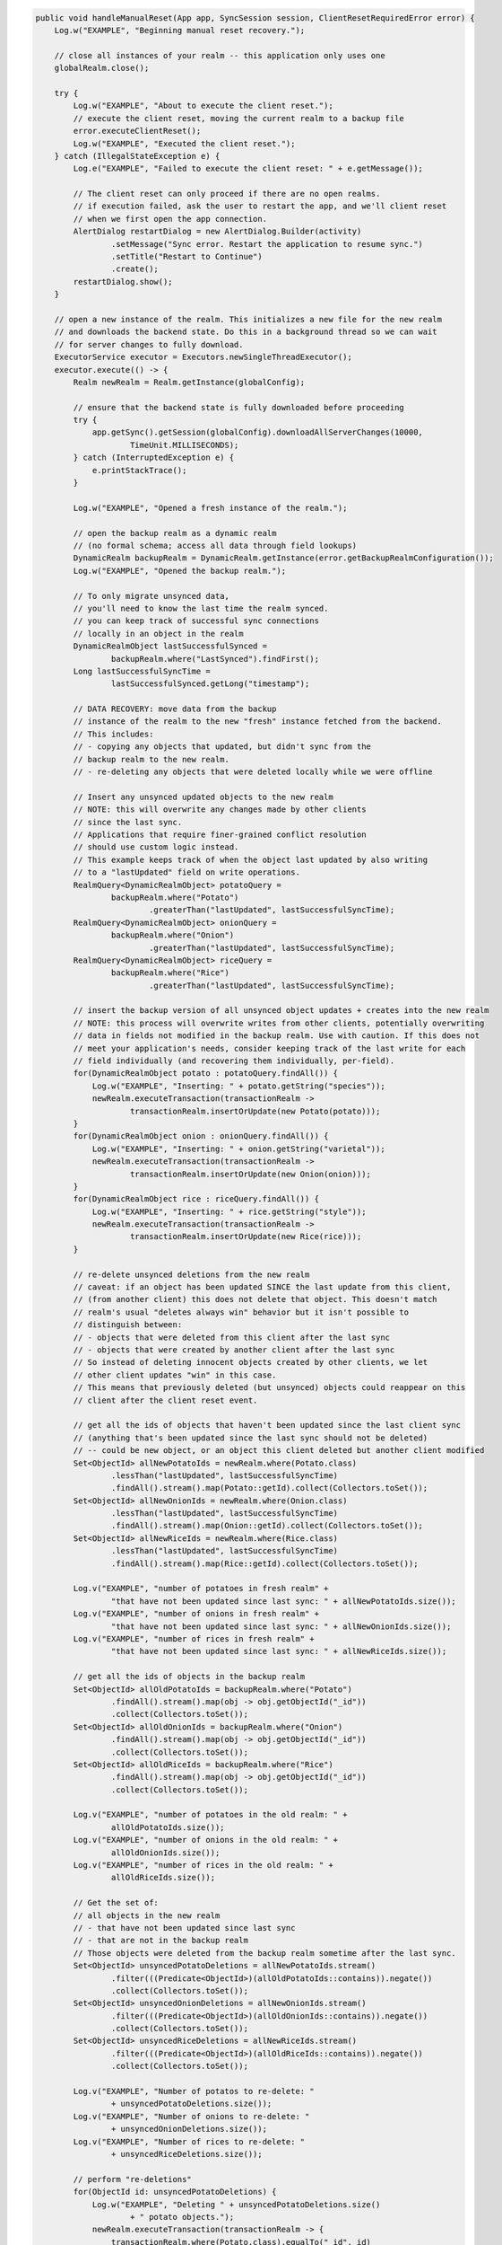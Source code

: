 .. code-block:: java

   public void handleManualReset(App app, SyncSession session, ClientResetRequiredError error) {
       Log.w("EXAMPLE", "Beginning manual reset recovery.");

       // close all instances of your realm -- this application only uses one
       globalRealm.close();

       try {
           Log.w("EXAMPLE", "About to execute the client reset.");
           // execute the client reset, moving the current realm to a backup file
           error.executeClientReset();
           Log.w("EXAMPLE", "Executed the client reset.");
       } catch (IllegalStateException e) {
           Log.e("EXAMPLE", "Failed to execute the client reset: " + e.getMessage());

           // The client reset can only proceed if there are no open realms.
           // if execution failed, ask the user to restart the app, and we'll client reset
           // when we first open the app connection.
           AlertDialog restartDialog = new AlertDialog.Builder(activity)
                   .setMessage("Sync error. Restart the application to resume sync.")
                   .setTitle("Restart to Continue")
                   .create();
           restartDialog.show();
       }

       // open a new instance of the realm. This initializes a new file for the new realm
       // and downloads the backend state. Do this in a background thread so we can wait
       // for server changes to fully download.
       ExecutorService executor = Executors.newSingleThreadExecutor();
       executor.execute(() -> {
           Realm newRealm = Realm.getInstance(globalConfig);

           // ensure that the backend state is fully downloaded before proceeding
           try {
               app.getSync().getSession(globalConfig).downloadAllServerChanges(10000,
                       TimeUnit.MILLISECONDS);
           } catch (InterruptedException e) {
               e.printStackTrace();
           }

           Log.w("EXAMPLE", "Opened a fresh instance of the realm.");

           // open the backup realm as a dynamic realm
           // (no formal schema; access all data through field lookups)
           DynamicRealm backupRealm = DynamicRealm.getInstance(error.getBackupRealmConfiguration());
           Log.w("EXAMPLE", "Opened the backup realm.");

           // To only migrate unsynced data,
           // you'll need to know the last time the realm synced.
           // you can keep track of successful sync connections
           // locally in an object in the realm
           DynamicRealmObject lastSuccessfulSynced =
                   backupRealm.where("LastSynced").findFirst();
           Long lastSuccessfulSyncTime =
                   lastSuccessfulSynced.getLong("timestamp");

           // DATA RECOVERY: move data from the backup
           // instance of the realm to the new "fresh" instance fetched from the backend.
           // This includes:
           // - copying any objects that updated, but didn't sync from the
           // backup realm to the new realm.
           // - re-deleting any objects that were deleted locally while we were offline

           // Insert any unsynced updated objects to the new realm
           // NOTE: this will overwrite any changes made by other clients
           // since the last sync.
           // Applications that require finer-grained conflict resolution
           // should use custom logic instead.
           // This example keeps track of when the object last updated by also writing
           // to a "lastUpdated" field on write operations.
           RealmQuery<DynamicRealmObject> potatoQuery =
                   backupRealm.where("Potato")
                           .greaterThan("lastUpdated", lastSuccessfulSyncTime);
           RealmQuery<DynamicRealmObject> onionQuery =
                   backupRealm.where("Onion")
                           .greaterThan("lastUpdated", lastSuccessfulSyncTime);
           RealmQuery<DynamicRealmObject> riceQuery =
                   backupRealm.where("Rice")
                           .greaterThan("lastUpdated", lastSuccessfulSyncTime);

           // insert the backup version of all unsynced object updates + creates into the new realm
           // NOTE: this process will overwrite writes from other clients, potentially overwriting
           // data in fields not modified in the backup realm. Use with caution. If this does not
           // meet your application's needs, consider keeping track of the last write for each
           // field individually (and recovering them individually, per-field).
           for(DynamicRealmObject potato : potatoQuery.findAll()) {
               Log.w("EXAMPLE", "Inserting: " + potato.getString("species"));
               newRealm.executeTransaction(transactionRealm ->
                       transactionRealm.insertOrUpdate(new Potato(potato)));
           }
           for(DynamicRealmObject onion : onionQuery.findAll()) {
               Log.w("EXAMPLE", "Inserting: " + onion.getString("varietal"));
               newRealm.executeTransaction(transactionRealm ->
                       transactionRealm.insertOrUpdate(new Onion(onion)));
           }
           for(DynamicRealmObject rice : riceQuery.findAll()) {
               Log.w("EXAMPLE", "Inserting: " + rice.getString("style"));
               newRealm.executeTransaction(transactionRealm ->
                       transactionRealm.insertOrUpdate(new Rice(rice)));
           }

           // re-delete unsynced deletions from the new realm
           // caveat: if an object has been updated SINCE the last update from this client,
           // (from another client) this does not delete that object. This doesn't match
           // realm's usual "deletes always win" behavior but it isn't possible to
           // distinguish between:
           // - objects that were deleted from this client after the last sync
           // - objects that were created by another client after the last sync
           // So instead of deleting innocent objects created by other clients, we let
           // other client updates "win" in this case.
           // This means that previously deleted (but unsynced) objects could reappear on this
           // client after the client reset event.

           // get all the ids of objects that haven't been updated since the last client sync
           // (anything that's been updated since the last sync should not be deleted)
           // -- could be new object, or an object this client deleted but another client modified
           Set<ObjectId> allNewPotatoIds = newRealm.where(Potato.class)
                   .lessThan("lastUpdated", lastSuccessfulSyncTime)
                   .findAll().stream().map(Potato::getId).collect(Collectors.toSet());
           Set<ObjectId> allNewOnionIds = newRealm.where(Onion.class)
                   .lessThan("lastUpdated", lastSuccessfulSyncTime)
                   .findAll().stream().map(Onion::getId).collect(Collectors.toSet());
           Set<ObjectId> allNewRiceIds = newRealm.where(Rice.class)
                   .lessThan("lastUpdated", lastSuccessfulSyncTime)
                   .findAll().stream().map(Rice::getId).collect(Collectors.toSet());

           Log.v("EXAMPLE", "number of potatoes in fresh realm" +
                   "that have not been updated since last sync: " + allNewPotatoIds.size());
           Log.v("EXAMPLE", "number of onions in fresh realm" +
                   "that have not been updated since last sync: " + allNewOnionIds.size());
           Log.v("EXAMPLE", "number of rices in fresh realm" +
                   "that have not been updated since last sync: " + allNewRiceIds.size());

           // get all the ids of objects in the backup realm
           Set<ObjectId> allOldPotatoIds = backupRealm.where("Potato")
                   .findAll().stream().map(obj -> obj.getObjectId("_id"))
                   .collect(Collectors.toSet());
           Set<ObjectId> allOldOnionIds = backupRealm.where("Onion")
                   .findAll().stream().map(obj -> obj.getObjectId("_id"))
                   .collect(Collectors.toSet());
           Set<ObjectId> allOldRiceIds = backupRealm.where("Rice")
                   .findAll().stream().map(obj -> obj.getObjectId("_id"))
                   .collect(Collectors.toSet());

           Log.v("EXAMPLE", "number of potatoes in the old realm: " +
                   allOldPotatoIds.size());
           Log.v("EXAMPLE", "number of onions in the old realm: " +
                   allOldOnionIds.size());
           Log.v("EXAMPLE", "number of rices in the old realm: " +
                   allOldRiceIds.size());

           // Get the set of:
           // all objects in the new realm
           // - that have not been updated since last sync
           // - that are not in the backup realm
           // Those objects were deleted from the backup realm sometime after the last sync.
           Set<ObjectId> unsyncedPotatoDeletions = allNewPotatoIds.stream()
                   .filter(((Predicate<ObjectId>)(allOldPotatoIds::contains)).negate())
                   .collect(Collectors.toSet());
           Set<ObjectId> unsyncedOnionDeletions = allNewOnionIds.stream()
                   .filter(((Predicate<ObjectId>)(allOldOnionIds::contains)).negate())
                   .collect(Collectors.toSet());
           Set<ObjectId> unsyncedRiceDeletions = allNewRiceIds.stream()
                   .filter(((Predicate<ObjectId>)(allOldRiceIds::contains)).negate())
                   .collect(Collectors.toSet());

           Log.v("EXAMPLE", "Number of potatos to re-delete: "
                   + unsyncedPotatoDeletions.size());
           Log.v("EXAMPLE", "Number of onions to re-delete: "
                   + unsyncedOnionDeletions.size());
           Log.v("EXAMPLE", "Number of rices to re-delete: "
                   + unsyncedRiceDeletions.size());

           // perform "re-deletions"
           for(ObjectId id: unsyncedPotatoDeletions) {
               Log.w("EXAMPLE", "Deleting " + unsyncedPotatoDeletions.size()
                       + " potato objects.");
               newRealm.executeTransaction(transactionRealm -> {
                   transactionRealm.where(Potato.class).equalTo("_id", id)
                           .findAll().deleteAllFromRealm();
               });
           }

           for(ObjectId id: unsyncedOnionDeletions) {
               Log.w("EXAMPLE", "Deleting " + unsyncedOnionDeletions.size()
                       + " onion objects.");
               newRealm.executeTransaction(transactionRealm -> {
                   transactionRealm.where(Onion.class).equalTo("_id", id)
                           .findAll().deleteAllFromRealm();
               });
           }

           for(ObjectId id: unsyncedRiceDeletions) {
               Log.w("EXAMPLE", "Deleting " + unsyncedRiceDeletions.size()
                       + " rice objects.");
               newRealm.executeTransaction(transactionRealm -> {
                   transactionRealm.where(Rice.class).equalTo("_id", id)
                           .findAll().deleteAllFromRealm();
               });
           }

           // Output the state of the freshly downloaded realm, after recovering local data.
           Log.v("EXAMPLE", "Number of potato objects in the new realm: "
                   + newRealm.where(Potato.class).findAll().size());
           Log.v("EXAMPLE", "Number of onion objects in the new realm: "
                   + newRealm.where(Onion.class).findAll().size());
           Log.v("EXAMPLE", "Number of rice objects in the new realm: "
                   + newRealm.where(Rice.class).findAll().size());

           // close the realms
           backupRealm.close();
           newRealm.close();
       });

       // execute the recovery logic on a background thread
       try {
           executor.awaitTermination(20000, TimeUnit.MILLISECONDS);
       } catch (InterruptedException e) {
           e.printStackTrace();
       }
   }
